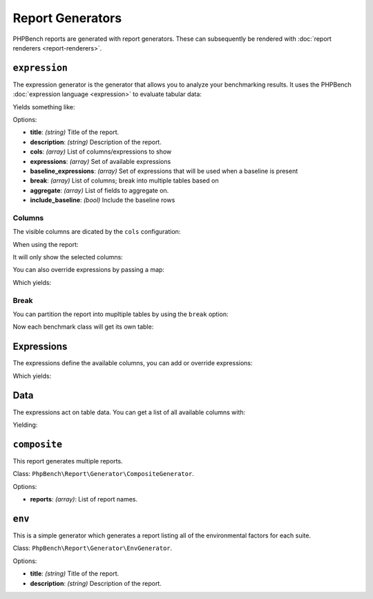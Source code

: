 Report Generators
=================

PHPBench reports are generated with report generators. These can subsequently
be rendered with :doc:`report renderers <report-renderers>`.

.. _generator_expression:

``expression``
--------------

The expression generator is the generator that allows you to analyze your
benchmarking results. It uses the PHPBench :doc:`expression language
<expression>` to evaluate tabular data:

.. approved:: ../examples/Command/report-generators-expression
  :language: javascript
  :section: 1

Yields something like:

.. approved:: ../examples/Command/report-generators-expression
  :language: bash
  :section: 2

Options:

- **title**: *(string)* Title of the report.
- **description**: *(string)* Description of the report.
- **cols**: *(array)* List of columns/expressions to show
- **expressions**: *(array)* Set of available expressions
- **baseline_expressions**: *(array)* Set of expressions that will be used
  when a baseline is present
- **break**: *(array)* List of columns; break into multiple tables based on
- **aggregate**: *(array)* List of fields to aggregate on.
- **include_baseline**: *(bool)* Include the baseline rows

.. _generator_expression_columns:

Columns
~~~~~~~

The visible columns are dicated by the ``cols`` configuration:

.. approved:: ../examples/Command/report-generators-column-visibility
  :language: javascript
  :section: 0

When using the report:

.. approved:: ../examples/Command/report-generators-column-visibility
  :language: shell
  :section: 1

It will only show the selected columns:

.. approved:: ../examples/Command/report-generators-column-visibility
  :language: bash
  :section: 2

You can also override expressions by passing a map:

.. approved:: ../examples/Command/report-generators-column-override
  :language: javascript
  :section: 0

Which yields:

.. approved:: ../examples/Command/report-generators-column-override
  :language: bash
  :section: 2

.. _generator_expression_break:

Break
~~~~~

You can partition the report into mupltiple tables by using the ``break`` option:

.. approved:: ../examples/Command/report-generators-break
  :language: javascript
  :section: 0

Now each benchmark class will get its own table:

.. approved:: ../examples/Command/report-generators-break
  :language: bash
  :section: 2

.. _generator_expression_expressions:

Expressions
-----------

The expressions define the available columns, you can add or override
expressions:

.. approved:: ../examples/Command/report-generators-expressions
  :language: javascript
  :section: 0

Which yields:

.. approved:: ../examples/Command/report-generators-expressions
  :language: bash
  :section: 2

Data
----

The expressions act on table data. You can get a list of all available columns
with:

.. approved:: ../examples/Command/report-generators-data
  :language: bash
  :section: 1

Yielding:

.. approved:: ../examples/Command/report-generators-data
  :language: bash
  :section: 2

``composite``
-------------

This report generates multiple reports.

Class: ``PhpBench\Report\Generator\CompositeGenerator``.

Options:

- **reports**: *(array)*: List of report names.

``env``
-------

This is a simple generator which generates a report listing all of the
environmental factors for each suite.

Class: ``PhpBench\Report\Generator\EnvGenerator``.

Options:

- **title**: *(string)* Title of the report.
- **description**: *(string)* Description of the report.

